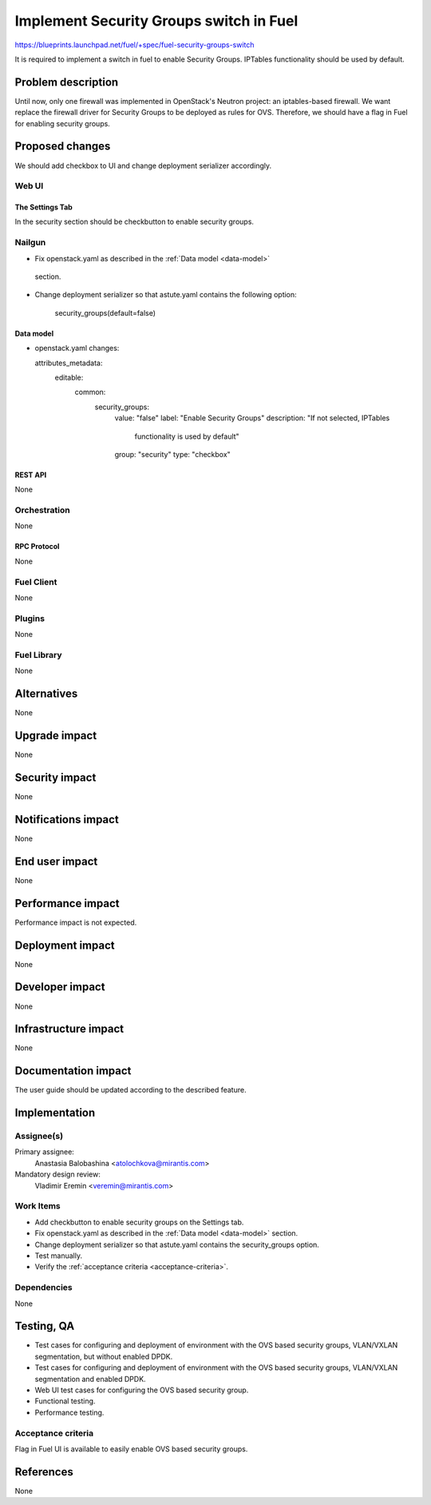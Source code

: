 ..
 This work is licensed under a Creative Commons Attribution 3.0 Unported
 License.

 http://creativecommons.org/licenses/by/3.0/legalcode

========================================
Implement Security Groups switch in Fuel
========================================

https://blueprints.launchpad.net/fuel/+spec/fuel-security-groups-switch

It is required to implement a switch in fuel to enable Security Groups.
IPTables functionality should be used by default.

-------------------
Problem description
-------------------

Until now, only one firewall was implemented in OpenStack's Neutron project:
an iptables-based firewall. We want replace the firewall driver for Security
Groups to be deployed as rules for OVS. Therefore, we should have a flag in
Fuel for enabling security groups.

----------------
Proposed changes
----------------

We should add checkbox to UI and change deployment serializer accordingly.

Web UI
======

The Settings Tab
----------------

In the security section should be checkbutton to enable security groups.

Nailgun
=======

* Fix openstack.yaml as  described in the :ref:`Data model <data-model>`
 section.

.. _data-model:

* Change deployment serializer so that astute.yaml contains the following
  option:
    security_groups(default=false)

Data model
----------

* openstack.yaml changes::

  attributes_metadata:
      editable:
          common:
              security_groups:
                  value: "false"
                  label: "Enable Security Groups"
                  description: "If not selected, IPTables
                                functionality is used by default"
                  group: "security"
                  type: "checkbox"

REST API
--------

None

Orchestration
=============

None

RPC Protocol
------------

None

Fuel Client
===========

None

Plugins
=======

None

Fuel Library
============

None

------------
Alternatives
------------

None

--------------
Upgrade impact
--------------

None

---------------
Security impact
---------------

None

--------------------
Notifications impact
--------------------

None

---------------
End user impact
---------------

None

------------------
Performance impact
------------------

Performance impact is not expected.

-----------------
Deployment impact
-----------------

None

----------------
Developer impact
----------------

None

---------------------
Infrastructure impact
---------------------

None

--------------------
Documentation impact
--------------------

The user guide should be updated according to the described feature.

--------------
Implementation
--------------

Assignee(s)
===========

Primary assignee:
  Anastasia Balobashina <atolochkova@mirantis.com>

Mandatory design review:
  Vladimir Eremin <veremin@mirantis.com>

Work Items
==========

* Add checkbutton to enable security groups on the Settings tab.
* Fix openstack.yaml as  described in the :ref:`Data model <data-model>`
  section.
* Change deployment serializer so that astute.yaml contains the security_groups
  option.
* Test manually.
* Verify the :ref:`acceptance criteria <acceptance-criteria>`.

Dependencies
============

None

-----------
Testing, QA
-----------

* Test cases for configuring and deployment of environment with the OVS based
  security groups, VLAN/VXLAN segmentation, but without enabled DPDK.
* Test cases for configuring and deployment of environment with the OVS based
  security groups, VLAN/VXLAN segmentation and enabled DPDK.
* Web UI test cases for configuring the OVS based security group.
* Functional testing.
* Performance testing.

Acceptance criteria
===================

Flag in Fuel UI is available to easily enable OVS based security groups.

----------
References
----------

None
